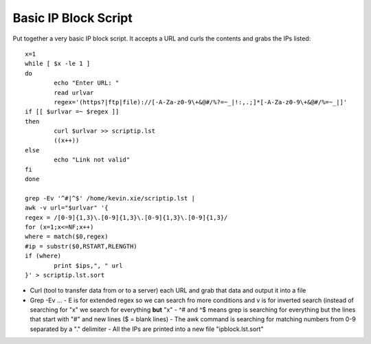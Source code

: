Basic IP Block Script
=====================

Put together a very basic IP block script. It accepts a URL and curls the contents and grabs the IPs listed: ::

        x=1
        while [ $x -le 1 ]
        do
                echo "Enter URL: "
                read urlvar
                regex='(https?|ftp|file)://[-A-Za-z0-9\+&@#/%?=~_|!:,.;]*[-A-Za-z0-9\+&@#/%=~_|]'
        if [[ $urlvar =~ $regex ]]
        then
                curl $urlvar >> scriptip.lst
                ((x++))
        else
                echo "Link not valid"
        fi
        done
        
        grep -Ev '^#|^$' /home/kevin.xie/scriptip.lst |
        awk -v url="$urlvar" '{
        regex = /[0-9]{1,3}\.[0-9]{1,3}\.[0-9]{1,3}\.[0-9]{1,3}/
        for (x=1;x<=NF;x++)
        where = match($0,regex)
        #ip = substr($0,RSTART,RLENGTH)
        if (where)
                print $ips,", " url
        }' > scriptip.lst.sort

* Curl (tool to transfer data from or to a server) each URL and grab that data and output it into a file
* Grep -Ev ...
  - E is for extended regex so we can search fro more conditions and v is for inverted search (instead of searching for "x" we search for everything **but** "x"
  - \^# and \^$ means grep is searching for everything but the lines that start with "#" and new lines (\$ = blank lines)
  - The awk command is searching for matching numbers from 0-9 separated by a "." delimiter
  - All the IPs are printed into a new file "ipblock.lst.sort"


